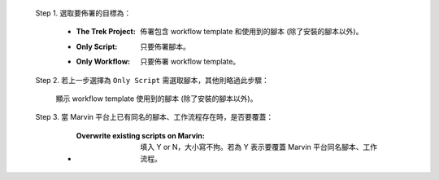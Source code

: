  Step 1. 選取要佈署的目標為：

      - :The Trek Project: 佈署包含 workflow template 和使用到的腳本 (除了安裝的腳本以外)。
      - :Only Script: 只要佈署腳本。
      - :Only Workflow: 只要佈署 workflow template。

  Step 2. 若上一步選擇為 ``Only Script`` 需選取腳本，其他則略過此步驟：

    顯示 workflow template 使用到的腳本 (除了安裝的腳本以外)。

  Step 3. 當 Marvin 平台上已有同名的腳本、工作流程存在時，是否要覆蓋：

      - :Overwrite existing scripts on Marvin: 填入 Y or N，大小寫不拘。若為 Y 表示要覆蓋 Marvin 平台同名腳本、工作流程。